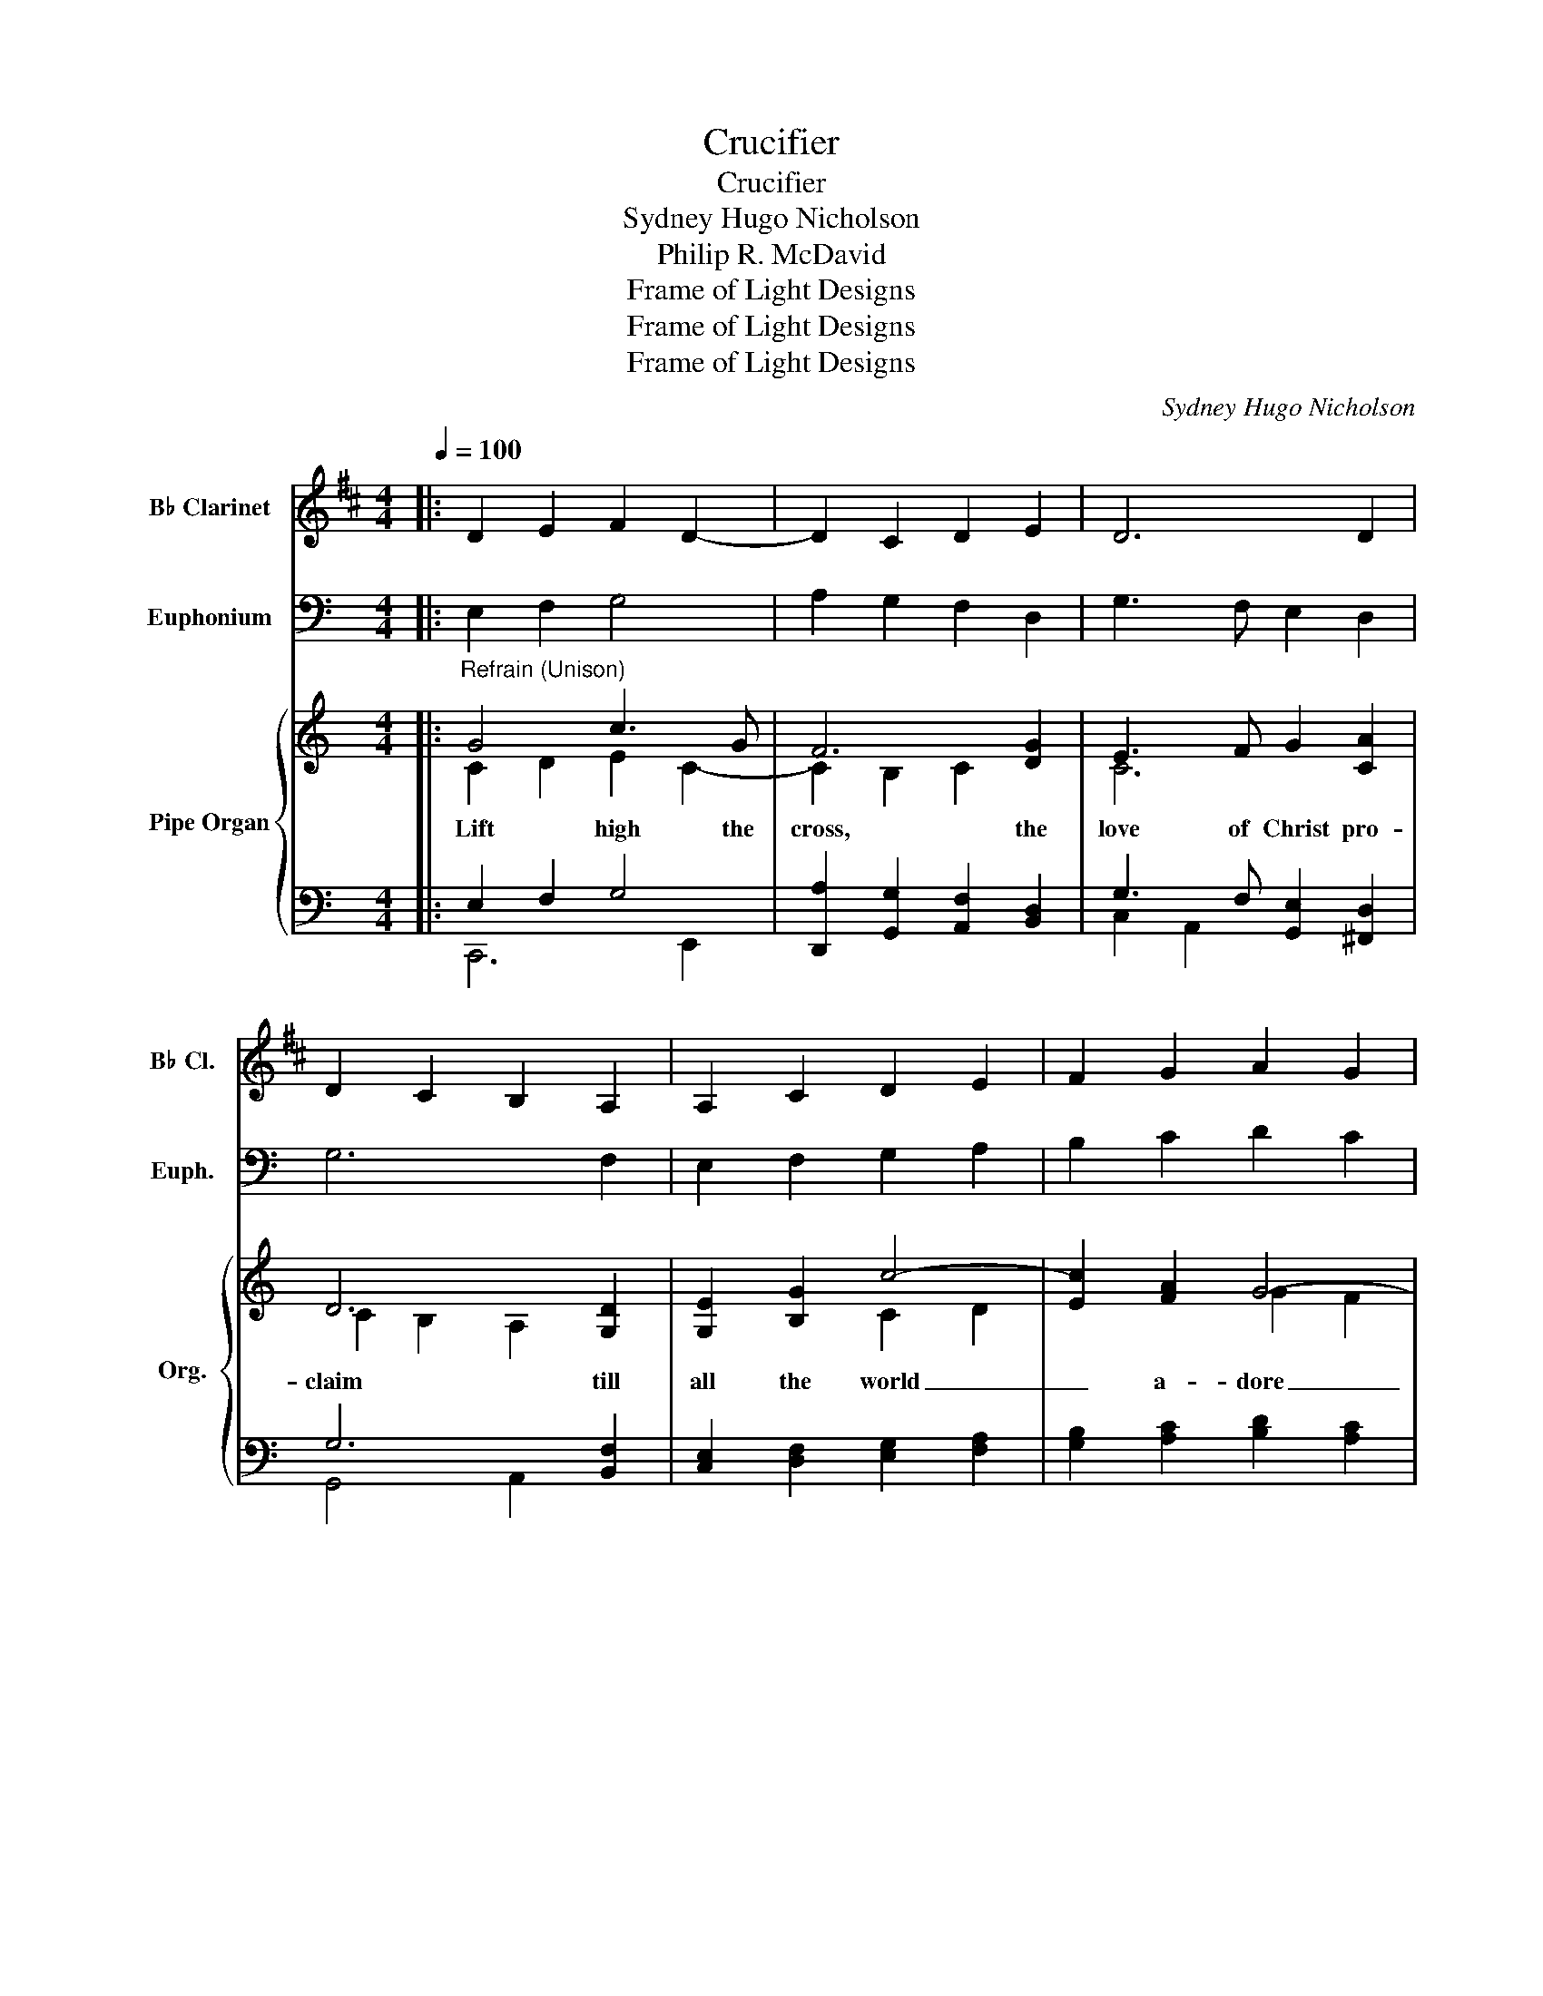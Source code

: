 X:1
T:Crucifier
T:Crucifier
T:Sydney Hugo Nicholson
T:Philip R. McDavid
T:Frame of Light Designs
T:Frame of Light Designs
T:Frame of Light Designs
C:Sydney Hugo Nicholson
Z:Philip R. McDavid
Z:Frame of Light Designs
%%score 1 2 { ( 3 4 ) | ( 5 6 ) }
L:1/8
Q:1/4=100
M:4/4
K:C
V:1 treble transpose=-2 nm="B♭ Clarinet" snm="B♭ Cl."
V:2 bass nm="Euphonium" snm="Euph."
V:3 treble nm="Pipe Organ" snm="Org."
V:4 treble 
V:5 bass 
V:6 bass 
V:1
[K:D]|: D2 E2 F2 D2- | D2 C2 D2 E2 | D6 D2 | D2 C2 B,2 A,2 | A,2 C2 D2 E2 | F2 G2 A2 G2 | %6
 F2 ED D2 CB, | A,8 | (F2 E2) D3 D | E4 C4 | A,3 C C2 F2 | =F4 (^F2 E2) | (D2 F2) E4 | E4 C4 | %14
 D3 F E2 E2 | E8 :: z2 A,2 D3 D | E6 C2 | D3 E F2 ^G2 | A6 E2 | D2 G2 F4- | F2 G2 (A2 G2 | %22
 F2) (GF) E2 E2 | D8 |] A,4 B,3 B, | B,4 C4 | F3 ^E F2 F2 | ^E4 C4 | (D2 F2) E4 | E4 E4 | %30
 D3 F E2 E2 | E8 :| %32
V:2
|: E,2 F,2 G,4 | A,2 G,2 F,2 D,2 | G,3 F, E,2 D,2 | G,6 F,2 | E,2 F,2 G,2 A,2 | B,2 C2 D2 C2 | %6
 B,2 A,2 A,G, F,2 | F,2 D,2 E,4 | B,4 A,3 A, | A,4 G,2 ^F,2 | E,3 ^D, E,2 E,2 | ^F,4 G,4 | %12
 (A,2 G,2) ^F,4 | (G,2 A,2) (G,2 ^F,2) | E,3 C A,2 A,2 | B,8 :: (C2 D2 E4 | F6) (D2 | C8 | D8) | %20
 (C2 F2 G2 F2 | E2 F6) | (E2 DE F4- | F4 E4) |] (G,4 C4 | D8 | E3 ^D E4 | ^D4) (B,4 | C2 E2 (D4 | %29
 D8)) | (C4 (D4 | D8)) :| %32
V:3
|:"^Refrain (Unison)" G4 c3 G | F6 [DG]2 | E3 F G2 [CA]2 | D6 [G,D]2 | [G,E]2 [B,G]2 c4- | %5
w: Lift high the|cross, the|love of Christ pro-|claim till|all the world|
w: |||||
w: |||||
 [Ec]2 [FA]2 G4- | [EG]2 A2 FE D2 | [G,C]8 |"^Verse (parts)" G4 [C^F]3 [CE] | [D^F]4 D4 | %10
w: _ a- dore|_ his sa- * cred|name.|1~Come, Chris- tians,|fol- low|
w: |||2~All new- born|ser- vants|
w: |||3~O Lord, once|lif- ted|
 [G,E]3 [B,^F] [B,G]2 [EA]2 | [^DB]4 G4 | c4 (B2 A2) | [Dd]4 D4 | [CE]3 [EG] [DG]2 [D^F]2 | %15
w: where our Sav- ior|trod, our|King vic- *|to- rious,|Christ, the Son of|
w: of the Cru- ci-|fied bear|on their _|brows the|seal of Christ who|
w: on the glo- rious|tree, your|deth has _|brought us|life e- ter- nal-|
 [DG]8 ::"^Refrain (Unison)" G4 c3 G | F6 [DG]2 | E3 F G2 [CA]2 | D6 [G,D]2 | [G,E]2 [B,G]2 c4- | %21
w: God.|Lift high the|cross, the|love of Christ pro-|claim till|all the world|
w: died.||||||
w: ly.||||||
 [Ec]2 [FA]2 G4- | [EG]2 A2 FE D2 | [G,C]8 |]"^Verse (parts)" G4 [C^F]3 [CE] | [D^F]4 D4 | %26
w: _ a- dore|_ his sa- * cred|name.|4~So shall our|song of|
w: |||||
w: |||||
 [G,E]3 [B,^F] [B,G]2 [EA]2 | [^DB]4 G4 | c4 (B2 A2) | [Dd]4 D4 | [CE]3 [EG] [DG]2 [D^F]2 | %31
w: tri- umph e- ver|be: praise|to the _|Cru- ci-|fied for vic- to-|
w: |||||
w: |||||
 [DG]8 :| %32
w: ry!|
w: |
w: |
V:4
|: C2 D2 E2 C2- | C2 B,2 C2 x2 | C6 x2 | C2 B,2 A,2 x2 | x4 C2 D2 | x4 G2 F2 | x2 DC C2 B,A, | x8 | %8
 (E2 D2) x4 | x4 D4 | x8 | x4 (E2 =D2) | (C2 E2) D4 | x4 D4 | x8 | %15
 x2 [B,DF]2"^to Refrain" [F,A,D]2 [G,B,E]2 :: C2 D2 E2 C2- | C2 B,2 C2 x2 | C6 x2 | C2 B,2 A,2 x2 | %20
 x4 C2 D2 | x4 G2 F2 | x2 DC C2 B,A, | x8 |] (E2 D2) x4 | x4 D4 | x8 | x4 (E2 =D2) | (C2 E2) D4 | %29
 x4 D4 | x8 | x2 [B,DF]2"^to Refrain" [F,A,D]2 [G,B,E]2 :| %32
V:5
|: E,2 F,2 G,4 | [D,,A,]2 [G,,G,]2 [A,,F,]2 [B,,D,]2 | G,3 F, [G,,E,]2 [^F,,D,]2 | G,6 [B,,F,]2 | %4
 [C,E,]2 [D,F,]2 [E,G,]2 [F,A,]2 | [G,B,]2 [A,C]2 [B,D]2 [A,C]2 | [G,B,]2 A,2 A,G, [G,,F,]2 | %7
 F,2 D,2 E,4 | [E,B,]4 [A,,A,]3 [A,,A,] | A,4 (G,2 ^F,2) | [C,E,]3 [B,,^D,] E,2 [C,E,]2 | %11
 [B,,^F,]4 [E,G,]4 | (A,2 G,2) ^F,4 | (G,2 A,2) (G,2 ^F,2) | [C,E,]3 [C,C] [D,A,]2 [D,A,]2 | %15
 [G,,B,]8 :: E,2 F,2 G,4 | [D,,A,]2 [G,,G,]2 [A,,F,]2 [B,,D,]2 | G,3 F, [G,,E,]2 [^F,,D,]2 | %19
 G,6 [B,,F,]2 | [C,E,]2 [D,F,]2 [E,G,]2 [F,A,]2 | [G,B,]2 [A,C]2 [B,D]2 [A,C]2 | %22
 [G,B,]2 A,2 A,G, [G,,F,]2 | F,2 D,2 E,4 |] [E,B,]4 [A,,A,]3 [A,,A,] | A,4 (G,2 ^F,2) | %26
 [C,E,]3 [B,,^D,] E,2 [C,E,]2 | [B,,^F,]4 [E,G,]4 | (A,2 G,2) ^F,4 | (G,2 A,2) (G,2 ^F,2) | %30
 [C,E,]3 [C,C] [D,A,]2 [D,A,]2 | [G,,B,]8 :| %32
V:6
|: C,,6 E,,2 | x8 | C,2 A,,2 x4 | G,,4 A,,2 x2 | x8 | x8 | x2 F,E, D,2 x2 | C,8 | x8 | %9
 (D,2 C,2) B,,4 | x4 E,2 x2 | x8 | A,,4 (D,2 C,2) | B,,4 B,,4 | x8 | x8 :: C,,6 E,,2 | x8 | %18
 C,2 A,,2 x4 | G,,4 A,,2 x2 | x8 | x8 | x2 F,E, D,2 x2 | C,8 |] x8 | (D,2 C,2) B,,4 | x4 E,2 x2 | %27
 x8 | A,,4 (D,2 C,2) | B,,4 B,,4 | x8 | x8 :| %32

